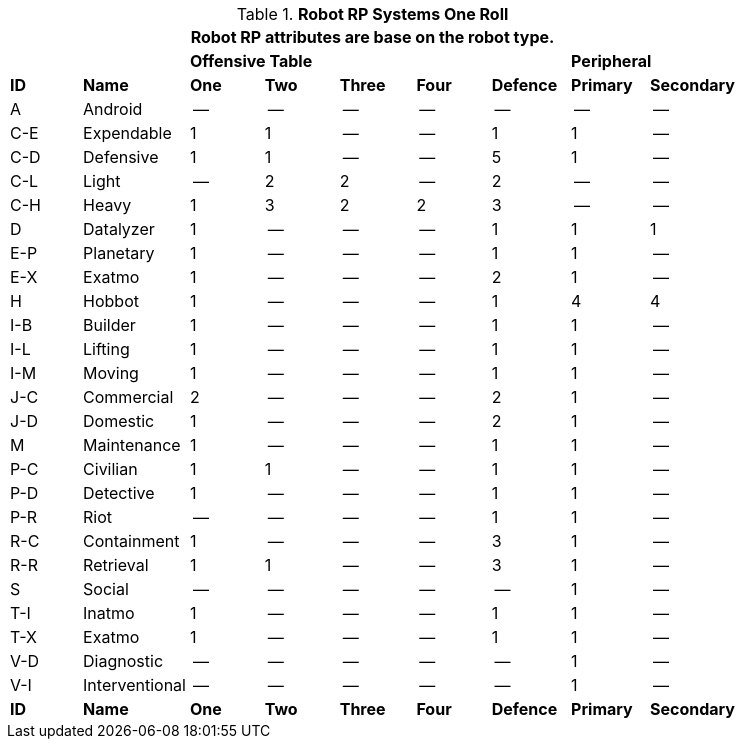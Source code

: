 // Table 11.3.3 Robot RP Attributes
.*Robot RP Systems One Roll*
[width="85%",cols="9*^",frame="all", stripes="even"]
|===
9+<|Robot RP attributes are base on the robot type.

2+|
4+<s|Offensive Table
|
2+<s|Peripheral


s|ID
s|Name
s|One
s|Two
s|Three
s|Four
s|Defence
s|Primary
s|Secondary

|A
|Android
|--
|--
|--
|--
|--
|--
|--

|C-E
|Expendable
|1
|1
|--
|--
|1
|1
|--

|C-D
|Defensive
|1
|1
|--
|--
|5
|1
|--

|C-L
|Light
|--
|2
|2
|--
|2
|--
|--

|C-H
|Heavy
|1
|3
|2
|2
|3
|--
|--

|D
|Datalyzer
|1
|--
|--
|--
|1
|1
|1

|E-P
|Planetary
|1
|--
|--
|--
|1
|1
|--

|E-X
|Exatmo
|1
|--
|--
|--
|2
|1
|--

|H
|Hobbot
|1
|--
|--
|--
|1
|4
|4

|I-B
|Builder
|1
|--
|--
|--
|1
|1
|--

|I-L
|Lifting
|1
|--
|--
|--
|1
|1
|--

|I-M
|Moving
|1
|--
|--
|--
|1
|1
|--

|J-C
|Commercial
|2
|--
|--
|--
|2
|1
|--

|J-D
|Domestic
|1
|--
|--
|--
|2
|1
|--

|M
|Maintenance
|1
|--
|--
|--
|1
|1
|--

|P-C
|Civilian
|1
|1
|--
|--
|1
|1
|--

|P-D
|Detective
|1
|--
|--
|--
|1
|1
|--

|P-R
|Riot
|--
|--
|--
|--
|1
|1
|--

|R-C
|Containment
|1
|--
|--
|--
|3
|1
|--

|R-R
|Retrieval
|1
|1
|--
|--
|3
|1
|--

|S
|Social
|--
|--
|--
|--
|--
|1
|--

|T-I
|Inatmo
|1
|--
|--
|--
|1
|1
|--

|T-X
|Exatmo
|1
|--
|--
|--
|1
|1
|--

|V-D
|Diagnostic
|--
|--
|--
|--
|--
|1
|--

|V-I
|Interventional
|--
|--
|--
|--
|--
|1
|--

s|ID
s|Name
s|One
s|Two
s|Three
s|Four
s|Defence
s|Primary
s|Secondary
|===
